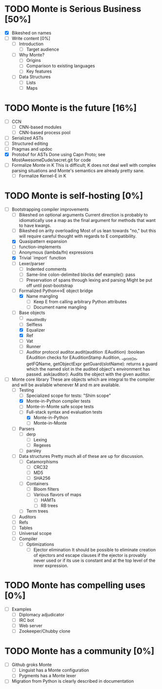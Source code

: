 * TODO Monte is Serious Business [50%]
 - [X] Bikeshed on names
 - [ ] Write content [0%]
  - [ ] Introduction
   - [ ] Target audience
  - [ ] Why Monte?
   - [ ] Origins
   - [ ] Comparison to existing languages
   - [ ] Key features
  - [ ] Data Structures
   - [ ] Lists
   - [ ] Maps
* TODO Monte is the future [16%]
 - [ ] CCN
  - [ ] CNN-based modules
  - [ ] CNN-based process pool
 - [ ] Serialized ASTs
 - [ ] Structured editing
 - [ ] Pragmas and updoc
 - [X] Protobuf for ASTs
       Done using Capn Proto; see MostAwesomeDude/secret.git for code
 - [ ] Formalize Monte in K
       This is difficult; K does not deal well with complex parsing situations
       and Monte's semantics are already pretty sane.
  - [ ] Formalize Kernel-E in K
* TODO Monte is self-hosting [0%]
 - [-] Bootstrapping compiler improvements
  - [ ] Bikeshed on optional arguments
        Current direction is probably to idiomatically use a map as the final
        argument for methods that want to have kwargs.
  - [ ] Bikeshed on arity overloading
        Most of us lean towards "no," but this will require careful thought
        with regards to E compatibility.
  - [X] Quasipattern expansion
  - [ ] function-implements
  - [ ] Anonymous (lambda/fn) expressions
  - [X] Trivial `import` function
  - [ ] Lexer/parser
   - [ ] Indented comments
   - [ ] Same-line colon-delimited blocks
         def example(): pass
   - [ ] Preservation of spans through lexing and parsing
         Might be put off until post-bootstrap
  - [-] Formalized Python<->E object bridge
   - [X] Name mangling
    - [ ] Keep E from calling arbitrary Python attributes
    - [ ] Document name mangling
  - [ ] Base objects
   - [ ] _m_auditedBy
   - [ ] Selfless
   - [X] Equalizer
   - [X] Ref
   - [ ] Vat
   - [ ] Runner
   - [ ] Auditor protocol
         auditor.audit(audition :EAudition) :boolean
         EAudition checks for EAuditionStamp
         Audition, __printOn, getFQName, getObjectExpr
         getGuard(slotName): returns a guard which the named slot in the
         audited object's environment has passed.
         ask(auditor): Audits the object with the given auditor.
 - [-] Monte core library
       These are objects which are integral to the compiler and will be
       available whenever M and m are available.
  - [-] Testing
   - [ ] Specialized scope for tests: "Shim scope"
   - [X] Monte-in-Python compiler tests
   - [ ] Monte-in-Monte safe scope tests
   - [-] Full-stack syntax and evaluation tests
    - [X] Monte-in-Python
    - [ ] Monte-in-Monte
  - [ ] Parsers
   - [ ] derp
    - [ ] Lexing
    - [ ] Regexes
   - [ ] parsley
  - [ ] Data structures
        Pretty much all of these are up for discussion.
   - [ ] Catamorphisms
    - [ ] CRC32
    - [ ] MD5
    - [ ] SHA256
   - [ ] Containers
    - [ ] Bloom filters
    - [ ] Various flavors of maps
     - [ ] HAMTs
     - [ ] RB trees
   - [ ] Term trees
  - [ ] Auditors
  - [ ] Refs
  - [ ] Tables
  - [ ] Universal scope
  - [ ] Compiler
   - [ ] Optimizations
    - [ ] Ejector elimination
          It should be possible to eliminate creation of ejectors and escape
          clauses if the ejector is provably never used or if its use is
          constant and at the top level of the inner expression.
* TODO Monte has compelling uses [0%]
 - [ ] Examples
  - [ ] Diplomacy adjudicator
  - [ ] IRC bot
  - [ ] Web server
  - [ ] Zookeeper/Chubby clone
* TODO Monte has a community [0%]
 - [ ] Github groks Monte
  - [ ] Linguist has a Monte configuration
  - [ ] Pygments has a Monte lexer
 - [ ] Migration from Python is clearly described in documentation
